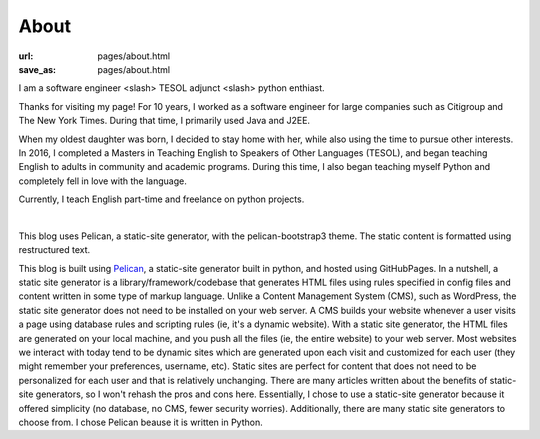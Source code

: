 About 
######

:url: pages/about.html
:save_as: pages/about.html

.. role:: lead

:lead:`I am a software engineer <slash> TESOL adjunct <slash> python enthiast.`

Thanks for visiting my page! For 10 years, I worked as a software engineer for large companies such as Citigroup and The New York Times. During that time, I primarily used Java and J2EE. 

When my oldest daughter was born, I decided to stay home with her, while also using the time to pursue other interests. In 2016, I completed a Masters in Teaching English to Speakers of Other Languages (TESOL), and began teaching English to adults in community and academic programs. During this time, I also began teaching myself Python and completely fell in love with the language. 

Currently, I teach English part-time and freelance on python projects. 

|

:lead:`This blog uses Pelican, a static-site generator, with the pelican-bootstrap3 theme. The static content is formatted using restructured text.`

This blog is built using Pelican_, a static-site generator built in python, and hosted using GitHubPages. In a nutshell, a static site generator is a library/framework/codebase that generates HTML files using rules specified in config files and content written in some type of markup language. Unlike a Content Management System (CMS), such as WordPress, the static site generator does not need to be installed on your web server. A CMS builds your website whenever a user visits a page using database rules and scripting rules (ie, it's a dynamic website). With a static site generator, the HTML files are generated on your local machine, and you push all the files (ie, the entire website) to your web server. Most websites we interact with today tend to be dynamic sites which are generated upon each visit and customized for each user (they might remember your preferences, username, etc). Static sites are perfect for content that does not need to be personalized for each user and that is relatively unchanging. There are many articles written about the benefits of static-site generators, so I won't rehash the pros and cons here. Essentially, I chose to use a static-site generator because it offered simplicity (no database, no CMS, fewer security worries). Additionally, there are many static site generators to choose from. I chose Pelican beause it is written in Python.




.. _Pelican: https://blog.getpelican.com/
